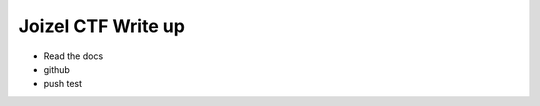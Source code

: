 ===================================================================
Joizel CTF Write up
===================================================================

- Read the docs
- github
- push test